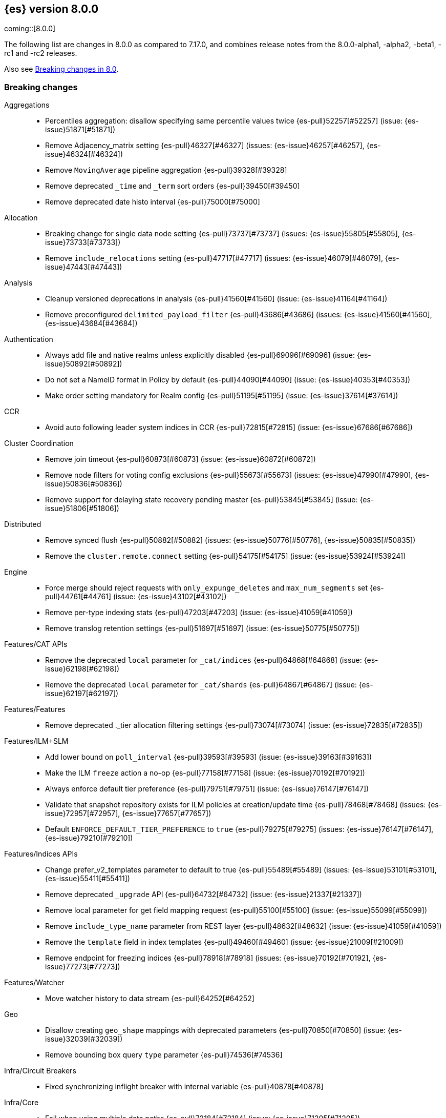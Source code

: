 [[release-notes-8.0.0]]
== {es} version 8.0.0

coming::[8.0.0]

The following list are changes in 8.0.0 as compared to 7.17.0, and combines
release notes from the 8.0.0-alpha1, -alpha2, -beta1, -rc1 and -rc2 releases.

Also see <<breaking-changes-8.0,Breaking changes in 8.0>>.

[[breaking-8.0.0]]
[float]
=== Breaking changes

Aggregations::
* Percentiles aggregation: disallow specifying same percentile values twice {es-pull}52257[#52257] (issue: {es-issue}51871[#51871])
* Remove Adjacency_matrix setting {es-pull}46327[#46327] (issues: {es-issue}46257[#46257], {es-issue}46324[#46324])
* Remove `MovingAverage` pipeline aggregation {es-pull}39328[#39328]
* Remove deprecated `_time` and `_term` sort orders {es-pull}39450[#39450]
* Remove deprecated date histo interval {es-pull}75000[#75000]

Allocation::
* Breaking change for single data node setting {es-pull}73737[#73737] (issues: {es-issue}55805[#55805], {es-issue}73733[#73733])
* Remove `include_relocations` setting {es-pull}47717[#47717] (issues: {es-issue}46079[#46079], {es-issue}47443[#47443])

Analysis::
* Cleanup versioned deprecations in analysis {es-pull}41560[#41560] (issue: {es-issue}41164[#41164])
* Remove preconfigured `delimited_payload_filter` {es-pull}43686[#43686] (issues: {es-issue}41560[#41560], {es-issue}43684[#43684])

Authentication::
* Always add file and native realms unless explicitly disabled {es-pull}69096[#69096] (issue: {es-issue}50892[#50892])
* Do not set a NameID format in Policy by default {es-pull}44090[#44090] (issue: {es-issue}40353[#40353])
* Make order setting mandatory for Realm config {es-pull}51195[#51195] (issue: {es-issue}37614[#37614])

CCR::
* Avoid auto following leader system indices in CCR {es-pull}72815[#72815] (issue: {es-issue}67686[#67686])

Cluster Coordination::
* Remove join timeout {es-pull}60873[#60873] (issue: {es-issue}60872[#60872])
* Remove node filters for voting config exclusions {es-pull}55673[#55673] (issues: {es-issue}47990[#47990], {es-issue}50836[#50836])
* Remove support for delaying state recovery pending master {es-pull}53845[#53845] (issue: {es-issue}51806[#51806])

Distributed::
* Remove synced flush {es-pull}50882[#50882] (issues: {es-issue}50776[#50776], {es-issue}50835[#50835])
* Remove the `cluster.remote.connect` setting {es-pull}54175[#54175] (issue: {es-issue}53924[#53924])

Engine::
* Force merge should reject requests with `only_expunge_deletes` and `max_num_segments` set {es-pull}44761[#44761] (issue: {es-issue}43102[#43102])
* Remove per-type indexing stats {es-pull}47203[#47203] (issue: {es-issue}41059[#41059])
* Remove translog retention settings {es-pull}51697[#51697] (issue: {es-issue}50775[#50775])

Features/CAT APIs::
* Remove the deprecated `local` parameter for `_cat/indices` {es-pull}64868[#64868] (issue: {es-issue}62198[#62198])
* Remove the deprecated `local` parameter for `_cat/shards` {es-pull}64867[#64867] (issue: {es-issue}62197[#62197])

Features/Features::
* Remove deprecated ._tier allocation filtering settings {es-pull}73074[#73074] (issue: {es-issue}72835[#72835])

Features/ILM+SLM::
* Add lower bound on `poll_interval` {es-pull}39593[#39593] (issue: {es-issue}39163[#39163])
* Make the ILM `freeze` action a no-op {es-pull}77158[#77158] (issue: {es-issue}70192[#70192])
* Always enforce default tier preference {es-pull}79751[#79751] (issue: {es-issue}76147[#76147])
* Validate that snapshot repository exists for ILM policies at creation/update time {es-pull}78468[#78468] (issues: {es-issue}72957[#72957], {es-issue}77657[#77657])
* Default `ENFORCE_DEFAULT_TIER_PREFERENCE` to `true` {es-pull}79275[#79275] (issues: {es-issue}76147[#76147], {es-issue}79210[#79210])

Features/Indices APIs::
* Change prefer_v2_templates parameter to default to true {es-pull}55489[#55489] (issues: {es-issue}53101[#53101], {es-issue}55411[#55411])
* Remove deprecated `_upgrade` API {es-pull}64732[#64732] (issue: {es-issue}21337[#21337])
* Remove local parameter for get field mapping request {es-pull}55100[#55100] (issue: {es-issue}55099[#55099])
* Remove `include_type_name` parameter from REST layer {es-pull}48632[#48632] (issue: {es-issue}41059[#41059])
* Remove the `template` field in index templates {es-pull}49460[#49460] (issue: {es-issue}21009[#21009])
* Remove endpoint for freezing indices {es-pull}78918[#78918] (issues: {es-issue}70192[#70192], {es-issue}77273[#77273])

Features/Watcher::
* Move watcher history to data stream {es-pull}64252[#64252]

Geo::
* Disallow creating `geo_shape` mappings with deprecated parameters {es-pull}70850[#70850] (issue: {es-issue}32039[#32039])
* Remove bounding box query `type` parameter {es-pull}74536[#74536]

Infra/Circuit Breakers::
* Fixed synchronizing inflight breaker with internal variable {es-pull}40878[#40878]

Infra/Core::
* Fail when using multiple data paths {es-pull}72184[#72184] (issue: {es-issue}71205[#71205])
* Limit processors by available processors {es-pull}44894[#44894] (issue: {es-issue}44889[#44889])
* Remove `nodes/0` folder prefix from data path {es-pull}42489[#42489]
* Remove `bootstrap.system_call_filter` setting {es-pull}72848[#72848]
* Remove `fixed_auto_queue_size` threadpool type {es-pull}52280[#52280]
* Remove `node.max_local_storage_nodes` {es-pull}42428[#42428] (issue: {es-issue}42426[#42426])
* Remove camel case named formats {es-pull}60044[#60044]
* Remove legacy role settings {es-pull}71163[#71163] (issues: {es-issue}54998[#54998], {es-issue}66409[#66409], {es-issue}71143[#71143])
* Remove `processors` setting {es-pull}45905[#45905] (issue: {es-issue}45855[#45855])
* Remove the `local` parameter of `/_cat/nodes` {es-pull}50594[#50594] (issues: {es-issue}50088[#50088], {es-issue}50499[#50499])
* Remove the listener thread pool {es-pull}53314[#53314] (issue: {es-issue}53049[#53049])
* Remove the node local storage setting {es-pull}54381[#54381] (issue: {es-issue}54374[#54374])
* Remove the `pidfile` setting {es-pull}45940[#45940] (issue: {es-issue}45938[#45938])
* Removes `week_year` date format {es-pull}63384[#63384] (issue: {es-issue}60707[#60707])
* Fail index creation using custom data path {es-pull}76792[#76792] (issue: {es-issue}73168[#73168])
* System indices treated as restricted indices {es-pull}74212[#74212] (issue: {es-issue}69298[#69298])
* Remove Joda dependency {es-pull}79007[#79007]
* Remove Joda support from date formatters {es-pull}78990[#78990]
* All system indices are hidden indices {es-pull}79512[#79512]

Infra/Logging::
* Remove slowlog level {es-pull}57591[#57591] (issue: {es-issue}56171[#56171])

Infra/Plugins::
* Remove deprecated basic license feature enablement settings from 8.0 {es-pull}56211[#56211] (issue: {es-issue}54745[#54745])

Infra/REST API::
* Remove content type required setting {es-pull}61043[#61043]
* Remove deprecated endpoints containing `_xpack` {es-pull}48170[#48170] (issue: {es-issue}35958[#35958])
* Remove deprecated endpoints of hot threads API {es-pull}55109[#55109] (issue: {es-issue}52640[#52640])
* Allow parsing Content-Type and Accept headers with version {es-pull}61427[#61427]

Infra/Resiliency::
* Fail node containing ancient closed index {es-pull}44264[#44264] (issues: {es-issue}21830[#21830], {es-issue}41731[#41731], {es-issue}44230[#44230])

Infra/Scripting::
* Consolidate script parsing from object {es-pull}59507[#59507] (issue: {es-issue}59391[#59391])
* Scripting: Move `script_cache` into _nodes/stats {es-pull}59265[#59265] (issues: {es-issue}50152[#50152], {es-issue}59262[#59262])
* Scripting: Remove general cache settings {es-pull}59262[#59262] (issue: {es-issue}50152[#50152])

Infra/Settings::
* Change default value of `action.destructive_requires_name` to `true` {es-pull}66908[#66908] (issue: {es-issue}61074[#61074])
* Forbid settings without a namespace {es-pull}45947[#45947] (issues: {es-issue}45905[#45905], {es-issue}45940[#45940])

Ingest::
* Remove default maxmind GeoIP databases from distribution {es-pull}78362[#78362] (issue: {es-issue}68920[#68920])

License::
* Set `xpack.security.enabled` to true for all licenses {es-pull}72300[#72300]
* Enforce license expiration {es-pull}79671[#79671]

Machine Learning::
* Remove deprecated `_xpack` endpoints {es-pull}59870[#59870] (issues: {es-issue}35958[#35958], {es-issue}48170[#48170])
* Remove the ability to update datafeed's `job_id` {es-pull}44752[#44752] (issue: {es-issue}44616[#44616])
* Remove `allow_no_datafeeds` and `allow_no_jobs` parameters from APIs {es-pull}80048[#80048] (issue: {es-issue}60732[#60732])

Mapping::
* Remove `boost` mapping parameter {es-pull}62639[#62639] (issue: {es-issue}62623[#62623])
* Remove support for chained multi-fields {es-pull}42333[#42333] (issues: {es-issue}41267[#41267], {es-issue}41926[#41926])
* Remove support for string in `unmapped_type` {es-pull}45675[#45675]
* Removes typed URLs from mapping APIs {es-pull}41676[#41676]

Network::
* Remove client feature tracking {es-pull}44929[#44929] (issues: {es-issue}31020[#31020], {es-issue}42538[#42538], {es-issue}44667[#44667])
* Remove escape hatch permitting incompatible builds {es-pull}65753[#65753] (issues: {es-issue}65249[#65249], {es-issue}65601[#65601])

Packaging::
* Remove SysV init support {es-pull}51716[#51716] (issue: {es-issue}51480[#51480])
* Remove support for `JAVA_HOME` {es-pull}69149[#69149] (issue: {es-issue}55820[#55820])
* Remove no-jdk distributions {es-pull}76896[#76896] (issue: {es-issue}65109[#65109])
* Require Java 17 for running Elasticsearch {es-pull}79873[#79873]

Recovery::
* Remove dangling index auto import functionality {es-pull}59698[#59698] (issue: {es-issue}48366[#48366])

Reindex::
* Reindex from Remote encoding {es-pull}41007[#41007] (issue: {es-issue}40303[#40303])
* Reindex remove outer level size {es-pull}43373[#43373] (issues: {es-issue}24344[#24344], {es-issue}41894[#41894])

Rollup::
* `RollupStart` endpoint should return OK if job already started {es-pull}41502[#41502] (issues: {es-issue}35928[#35928], {es-issue}39845[#39845])

Search::
* Decouple shard allocation awareness from search and get requests {es-pull}45735[#45735] (issue: {es-issue}43453[#43453])
* Fix range query on date fields for number inputs {es-pull}63692[#63692] (issue: {es-issue}63680[#63680])
* Make fuzziness reject illegal values earlier {es-pull}33511[#33511]
* Make remote cluster resolution stricter {es-pull}40419[#40419] (issue: {es-issue}37863[#37863])
* Parse empty first line in msearch request body as action metadata {es-pull}41011[#41011] (issue: {es-issue}39841[#39841])
* Remove `CommonTermsQuery` and `cutoff_frequency` param {es-pull}42654[#42654] (issue: {es-issue}37096[#37096])
* Remove `type` query {es-pull}47207[#47207] (issue: {es-issue}41059[#41059])
* Remove `use_field_mapping` format option for docvalue fields {es-pull}55622[#55622]
* Remove deprecated `SimpleQueryStringBuilder` parameters {es-pull}57200[#57200]
* Remove deprecated `search.remote` settings {es-pull}42381[#42381] (issues: {es-issue}33413[#33413], {es-issue}38556[#38556])
* Remove deprecated sort options: `nested_path` and `nested_filter` {es-pull}42809[#42809] (issue: {es-issue}27098[#27098])
* Remove deprecated vector functions {es-pull}48725[#48725] (issue: {es-issue}48604[#48604])
* Remove support for `_type` in searches {es-pull}68564[#68564] (issues: {es-issue}41059[#41059], {es-issue}68311[#68311])
* Remove support for sparse vectors {es-pull}48781[#48781] (issue: {es-issue}48368[#48368])
* Remove the object format for `indices_boost` {es-pull}55078[#55078]
* Removes type from `TermVectors` APIs {es-pull}42198[#42198] (issue: {es-issue}41059[#41059])
* Removes typed endpoint from search and related APIs {es-pull}41640[#41640]
* Set max allowed size for stored async response {es-pull}74455[#74455] (issue: {es-issue}67594[#67594])
* `indices.query.bool.max_clause_count` now limits all query clauses {es-pull}75297[#75297]

Security::
* Remove obsolete security settings {es-pull}40496[#40496]
* Remove support of creating CA on the fly when generating certificates {es-pull}65590[#65590] (issue: {es-issue}61884[#61884])
* Remove the `id` field from the `InvalidateApiKey` API {es-pull}66671[#66671] (issue: {es-issue}66317[#66317])
* Remove the migrate tool {es-pull}42174[#42174]
* Compress audit logs {es-pull}64472[#64472] (issue: {es-issue}63843[#63843])
* Remove insecure settings {es-pull}46147[#46147] (issue: {es-issue}45947[#45947])
* Remove `kibana_dashboard_only_user` reserved role {es-pull}76507[#76507]

Snapshot/Restore::
* Blob store compress default to `true` {es-pull}40033[#40033]
* Get snapshots support for multiple repositories {es-pull}42090[#42090] (issue: {es-issue}41210[#41210])
* Remove repository stats API {es-pull}62309[#62309] (issue: {es-issue}62297[#62297])
* Remove frozen cache setting leniency {es-pull}71013[#71013] (issue: {es-issue}70341[#70341])
* Adjust snapshot index resolution behavior to be more intuitive {es-pull}79670[#79670] (issue: {es-issue}78320[#78320])

TLS::
* Reject misconfigured/ambiguous SSL server config {es-pull}45892[#45892]
* Remove support for configurable PKCS#11 keystores {es-pull}75404[#75404]
* Remove the client transport profile filter {es-pull}43236[#43236]



[[breaking-java-8.0.0]]
[float]
=== Breaking Java changes

Authentication::
* Mandate x-pack REST handler installed {es-pull}71061[#71061] (issue: {es-issue}70523[#70523])

CCR::
* Remove the `CcrClient` {es-pull}42816[#42816]

CRUD::
* Remove types from `BulkRequest` {es-pull}46983[#46983] (issue: {es-issue}41059[#41059])
* Remove `Client.prepareIndex(index, type, id)` method {es-pull}48443[#48443]
* Remove deprecated `include-type` methods from HLRC indices client {es-pull}48471[#48471]


Client::
* Remove `SecurityClient` from x-pack {es-pull}42471[#42471]

Features/ILM+SLM::
* Remove the `ILMClient` {es-pull}42817[#42817]
* Rename HLRC `indexlifecycle` components to `ilm` {es-pull}44982[#44982] (issues: {es-issue}44725[#44725], {es-issue}44917[#44917])

Features/Monitoring::
* Remove `MonitoringClient` from x-pack {es-pull}42770[#42770]

Features/Watcher::
* Remove `WatcherClient` from x-pack {es-pull}42815[#42815]

Infra/Core::
* Remove `XPackClient` from x-pack {es-pull}42729[#42729]
* Remove the transport client {es-pull}42538[#42538]
* Remove transport client from x-pack {es-pull}42202[#42202]

Infra/REST API::
* Copy HTTP headers to `ThreadContext` strictly {es-pull}45945[#45945]

Machine Learning::
* Remove the `MachineLearningClient` {es-pull}43108[#43108]

Mapping::
* Remove type filter from `GetMappings` API {es-pull}47364[#47364] (issue: {es-issue}41059[#41059])
* Remove `type` parameter from `PutMappingRequest.buildFromSimplifiedDef()` {es-pull}50844[#50844] (issue: {es-issue}41059[#41059])
* Remove unused parameter from `MetadataFieldMapper.TypeParser#getDefault()` {es-pull}51219[#51219]
* Remove `type` parameter from `CIR.mapping(type, object...)` {es-pull}50739[#50739] (issue: {es-issue}41059[#41059])

Search::
* Removes types from `SearchRequest` and `QueryShardContext` {es-pull}42112[#42112]

Snapshot/Restore::
* Remove deprecated repository methods {es-pull}42359[#42359] (issue: {es-issue}42213[#42213])


[[deprecation-8.0.0]]
[float]
=== Deprecations

Authentication::
* Deprecate setup-passwords tool {es-pull}76902[#76902]

CRUD::
* Remove `indices_segments` 'verbose' parameter {es-pull}78451[#78451] (issue: {es-issue}75955[#75955])

Engine::
* Deprecate setting `max_merge_at_once_explicit` {es-pull}80574[#80574]

Machine Learning::
* Deprecate `estimated_heap_memory_usage_bytes` and replace with `model_size_bytes` {es-pull}80554[#80554]

Monitoring::
* Add deprecation info API entries for deprecated monitoring settings {es-pull}78799[#78799]
* Automatically install monitoring templates at plugin initialization {es-pull}78350[#78350]
* Remove Monitoring ingest pipelines {es-pull}77459[#77459] (issue: {es-issue}50770[#50770])

Search::
* Configure `IndexSearcher.maxClauseCount()` based on node characteristics {es-pull}81525[#81525] (issue: {es-issue}46433[#46433])

Transform::
* Improve transform deprecation messages {es-pull}81847[#81847] (issues: {es-issue}81521[#81521], {es-issue}81523[#81523])

[[feature-8.0.0]]
[float]
=== New features

Security::
* Auto-configure TLS for new nodes of new clusters {es-pull}77231[#77231] (issues: {es-issue}75144[#75144], {es-issue}75704[#75704])

Snapshot/Restore::
* Support IAM roles for Kubernetes service accounts {es-pull}81255[#81255] (issue: {es-issue}52625[#52625])

Watcher::
* Use `startsWith` rather than exact matches for Watcher history template names {es-pull}82396[#82396]


[[enhancement-8.0.0]]
[float]
=== Enhancements

Analysis::
* Move `reload_analyzers` endpoint to x-pack {es-pull}43559[#43559]

Authentication::
* Reset elastic password CLI tool {es-pull}74892[#74892] (issues: {es-issue}70113[#70113], {es-issue}74890[#74890])
* Autogenerate and print elastic password on startup {es-pull}77291[#77291]
* Enroll Kibana API uses Service Accounts {es-pull}76370[#76370]
* Add `reset-kibana-system-user` tool {es-pull}77322[#77322]
* New CLI tool to reset password for built-in users {es-pull}79709[#79709]
* Upgrade to UnboundID LDAP SDK v6.0.2 {es-pull}79332[#79332]
* Auto-configure the `elastic` user password {es-pull}78306[#78306]

Authorization::
* Granting `kibana_system` reserved role access to "all" privileges to `.internal.preview.alerts*` index {es-pull}80889[#80889] (issues: {es-issue}76624[#76624], {es-issue}80746[#80746], {es-issue}116374[#116374])
* Granting `kibana_system` reserved role access to "all" privileges to .preview.alerts* index {es-pull}80746[#80746]
* Granting editor and viewer roles access to alerts-as-data indices {es-pull}81285[#81285]

Cluster Coordination::
* Prevent downgrades from 8.x to 7.x {es-pull}78586[#78586] (issues: {es-issue}42489[#42489], {es-issue}52414[#52414])
* Prevent downgrades from 8.x to 7.x {es-pull}78638[#78638] (issues: {es-issue}42489[#42489], {es-issue}52414[#52414])
* Make `TaskBatcher` less lock-heavy {es-pull}82227[#82227] (issue: {es-issue}77466[#77466])

Data streams::
* Data stream support read and write with custom routing and partition size {es-pull}74394[#74394] (issue: {es-issue}74390[#74390])

EQL::
* Add option for returning results from the tail of the stream {es-pull}64869[#64869] (issue: {es-issue}58646[#58646])
* Introduce case insensitive variant `in~` {es-pull}68176[#68176] (issue: {es-issue}68172[#68172])
* Optimize redundant `toString` {es-pull}71070[#71070] (issue: {es-issue}70681[#70681])

Engine::
* Always use soft-deletes in `InternalEngine` {es-pull}50415[#50415]
* Remove translog retention policy {es-pull}51417[#51417] (issue: {es-issue}50775[#50775])

Features/CAT APIs::
* Remove `size` and add `time` params to `_cat/threadpool` {es-pull}55736[#55736] (issue: {es-issue}54478[#54478])

Features/ILM+SLM::
* Allow for setting the total shards per node in the Allocate ILM action {es-pull}76794[#76794] (issue: {es-issue}76775[#76775])
* Inject migrate action regardless of allocate action {es-pull}79090[#79090] (issue: {es-issue}76147[#76147])
* Make unchanged ILM policy updates into noop {es-pull}82240[#82240] (issue: {es-issue}82065[#82065])
* Avoid unnecessary `LifecycleExecutionState` recalculation {es-pull}81558[#81558] (issues: {es-issue}77466[#77466], {es-issue}79692[#79692])

Features/Indices APIs::
* Batch rollover cluster state updates {es-pull}79945[#79945] (issues: {es-issue}77466[#77466], {es-issue}79782[#79782])
* Reuse `MappingMetadata` instances in Metadata class {es-pull}80348[#80348] (issues: {es-issue}69772[#69772], {es-issue}77466[#77466])

Features/Stats::
* Add bulk stats track the bulk per shard {es-pull}52208[#52208] (issues: {es-issue}47345[#47345], {es-issue}50536[#50536])

Features/Watcher::
* Remove Watcher history clean up from monitoring {es-pull}67154[#67154]

Infra/Core::
* Remove aliases exist action {es-pull}43430[#43430]
* Remove indices exists action {es-pull}43164[#43164]
* Remove types exists action {es-pull}43344[#43344]
* Retain reference to stdout for exceptional cases {es-pull}77460[#77460]
* Check whether stdout is a real console {es-pull}79882[#79882]
* Share int, long, float, double, and byte pages {es-pull}75053[#75053]
* Revert "Deprecate resolution loss on date field (#78921)" {es-pull}79914[#79914] (issue: {es-issue}78921[#78921])
* Add two missing entries to the deprecation information API {es-pull}80290[#80290] (issue: {es-issue}80233[#80233])
* Prevent upgrades to 8.0 without first upgrading to the last 7.x release {es-pull}82321[#82321] (issue: {es-issue}81865[#81865])

Infra/Logging::
* Make Elasticsearch JSON logs ECS compliant {es-pull}47105[#47105] (issue: {es-issue}46119[#46119])

Infra/REST API::
* Allow for field declaration for future compatible versions {es-pull}69774[#69774] (issue: {es-issue}51816[#51816])
* Introduce stability description to the REST API specification {es-pull}38413[#38413]
* Parsing: Validate that fields are not registered twice {es-pull}70243[#70243]
* Support response content-type with versioned media type {es-pull}65500[#65500] (issue: {es-issue}51816[#51816])
* [REST API Compatibility] Typed endpoints for index and get APIs {es-pull}69131[#69131] (issue: {es-issue}54160[#54160])
* [REST API Compatibility] Typed endpoints for put and get mapping and get field mappings {es-pull}71721[#71721] (issues: {es-issue}51816[#51816], {es-issue}54160[#54160])
* [REST API Compatibility] Allow `copy_settings` flag for resize operations {es-pull}75184[#75184] (issues: {es-issue}38514[#38514], {es-issue}51816[#51816])
* [REST API Compatibility] Allow for type in geo shape query {es-pull}74553[#74553] (issues: {es-issue}51816[#51816], {es-issue}54160[#54160])
* [REST API Compatibility] Always return `adjust_pure_negative` value {es-pull}75182[#75182] (issues: {es-issue}49543[#49543], {es-issue}51816[#51816])
* [REST API Compatibility] Clean up x-pack/plugin rest compat tests {es-pull}74701[#74701] (issue: {es-issue}51816[#51816])
* [REST API Compatibility] Do not return `_doc` for empty mappings in template {es-pull}75448[#75448] (issues: {es-issue}51816[#51816], {es-issue}54160[#54160], {es-issue}70966[#70966], {es-issue}74544[#74544])
* [REST API Compatibility] Dummy REST action for `indices.upgrade` API {es-pull}75136[#75136] (issue: {es-issue}51816[#51816])
* [REST API Compatibility] REST Terms vector typed response {es-pull}73117[#73117]
* [REST API Compatibility] Rename `BulkItemResponse.Failure` type field {es-pull}74937[#74937] (issue: {es-issue}51816[#51816])
* [REST API Compatibility] Type metadata for docs used in simulate request {es-pull}74222[#74222] (issues: {es-issue}51816[#51816], {es-issue}54160[#54160])
* [REST API Compatibility] Typed `TermLookups` {es-pull}74544[#74544] (issues: {es-issue}46943[#46943], {es-issue}51816[#51816], {es-issue}54160[#54160])
* [REST API Compatibility] Typed and x-pack graph explore API {es-pull}74185[#74185] (issues: {es-issue}46935[#46935], {es-issue}51816[#51816], {es-issue}54160[#54160])
* [REST API Compatibility] Typed endpoint for bulk API {es-pull}73571[#73571] (issue: {es-issue}51816[#51816])
* [REST API Compatibility] Typed endpoint for multi-get API {es-pull}73878[#73878] (issue: {es-issue}51816[#51816])
* [REST API Compatibility] Typed endpoints for `RestUpdateAction` and `RestDeleteAction` {es-pull}73115[#73115] (issues: {es-issue}51816[#51816], {es-issue}54160[#54160])
* [REST API Compatibility] Typed endpoints for `get_source` API {es-pull}73957[#73957] (issues: {es-issue}46587[#46587], {es-issue}46931[#46931], {es-issue}51816[#51816])
* [REST API Compatibility] Typed endpoints for explain API {es-pull}73901[#73901] (issue: {es-issue}51816[#51816])
* [REST API Compatibility] Typed endpoints for search `_count` API {es-pull}73958[#73958] (issues: {es-issue}42112[#42112], {es-issue}51816[#51816])
* [REST API Compatibility] Typed indexing stats {es-pull}74181[#74181] (issues: {es-issue}47203[#47203], {es-issue}51816[#51816], {es-issue}54160[#54160])
* [REST API Compatibility] Types for percolate query API {es-pull}74698[#74698] (issues: {es-issue}46985[#46985], {es-issue}51816[#51816], {es-issue}54160[#54160], {es-issue}74689[#74689])
* [REST API Compatibility] Validate query typed API {es-pull}74171[#74171] (issues: {es-issue}46927[#46927], {es-issue}51816[#51816], {es-issue}54160[#54160])
* [REST API Compatibility] Voting config exclusion exception message {es-pull}75406[#75406] (issues: {es-issue}51816[#51816], {es-issue}55291[#55291])
* [REST API Compatibility] `MoreLikeThisQuery` with types {es-pull}75123[#75123] (issues: {es-issue}42198[#42198], {es-issue}51816[#51816], {es-issue}54160[#54160])
* [REST API Compatibility] Update and delete by query using size field {es-pull}69606[#69606]
* [REST API Compatibility] Indicies boost in object format {es-pull}74422[#74422] (issues: {es-issue}51816[#51816], {es-issue}55078[#55078])
* [REST API Compatibility] Typed endpoints for search and related endpoints {es-pull}72155[#72155] (issues: {es-issue}51816[#51816], {es-issue}54160[#54160])
* [REST API Compatibility] Allow to use size `-1` {es-pull}75342[#75342] (issues: {es-issue}51816[#51816], {es-issue}69548[#69548], {es-issue}70209[#70209])
* [REST API Compatibility] Ignore `use_field_mapping` option for docvalue {es-pull}74435[#74435] (issue: {es-issue}55622[#55622])
* [REST API Compatibility] `_time` and `_term` sort orders {es-pull}74919[#74919] (issues: {es-issue}39450[#39450], {es-issue}51816[#51816])
* [REST API Compatability] `template` parameter and field on PUT index template {es-pull}71238[#71238] (issues: {es-issue}49460[#49460], {es-issue}51816[#51816], {es-issue}68905[#68905])
* [REST API Compatibility] Make query registration easier {es-pull}75722[#75722] (issue: {es-issue}51816[#51816])
* [REST API Compatibility] Typed query {es-pull}75453[#75453] (issues: {es-issue}47207[#47207], {es-issue}51816[#51816], {es-issue}54160[#54160])
* [REST API Compatibility] Deprecate the use of synced flush {es-pull}75372[#75372] (issues: {es-issue}50882[#50882], {es-issue}51816[#51816])
* [REST API Compatibility] Licence `accept_enterprise` and response changes {es-pull}75479[#75479] (issues: {es-issue}50067[#50067], {es-issue}50735[#50735], {es-issue}51816[#51816], {es-issue}58217[#58217])

Infra/Scripting::
* Update `DeprecationMap` to `DynamicMap` {es-pull}56149[#56149] (issue: {es-issue}52103[#52103])
* Add nio Buffers to Painless {es-pull}79870[#79870] (issue: {es-issue}79867[#79867])
* Restore the scripting general cache {es-pull}79453[#79453] (issue: {es-issue}62899[#62899])

Infra/Settings::
* Fixed inconsistent `Setting.exist()` {es-pull}46603[#46603] (issue: {es-issue}41830[#41830])
* Remove `index.optimize_auto_generated_id` setting (#27583) {es-pull}27600[#27600] (issue: {es-issue}27583[#27583])
* Implement setting deduplication via string interning {es-pull}80493[#80493] (issues: {es-issue}77466[#77466], {es-issue}78892[#78892])

Ingest::
* Add support for `_meta` field to ingest pipelines {es-pull}76381[#76381]
* Remove binary field after attachment processor execution {es-pull}79172[#79172]
* Improving cache lookup to reduce recomputing / searches {es-pull}77259[#77259]
* Extract more standard metadata from binary files {es-pull}78754[#78754] (issue: {es-issue}22339[#22339])

License::
* Add deprecated `accept_enterprise` param to `/_xpack` {es-pull}58220[#58220] (issue: {es-issue}58217[#58217])
* Support `accept_enterprise` param in get license API {es-pull}50067[#50067] (issue: {es-issue}49474[#49474])
* Enforce Transport TLS check on all licenses {es-pull}79602[#79602] (issue: {es-issue}75292[#75292])

Machine Learning::
* The Windows build platform for the {ml} C++ code now uses Visual Studio 2019 {ml-pull}1352[#1352]
* The macOS build platform for the {ml} C++ code is now Mojave running Xcode 11.3.1,
  or Ubuntu 20.04 running clang 8 for cross compilation {ml-pull}1429[#1429]
* The Linux build platform for the {ml} C++ code is now CentOS 7 running gcc 9.3 {ml-pull}1170[#1170]
* Add a new application for evaluating PyTorch models. The app depends on LibTorch - the C++ front end to PyTorch - and performs inference on models stored in the TorchScript format {ml-pull}1902[#1902]
* Adding new PUT trained model vocabulary endpoint {es-pull}77387[#77387]
* Creating new PUT model definition part API {es-pull}76987[#76987]
* Add inference time configuration overrides {es-pull}78441[#78441] (issue: {es-issue}77799[#77799])
* Optimize source extraction for `categorize_text` aggregation {es-pull}79099[#79099]
* The Linux build platform for the {ml} C++ code is now CentOS 7 running gcc 10.3. {ml-pull}2028[#2028]
* Make ML indices hidden when the node becomes master {es-pull}77416[#77416] (issue: {es-issue}53674[#53674])
* Add `deployment_stats` to trained model stats {es-pull}80531[#80531]
* The setting `use_auto_machine_memory_percent` now defaults `max_model_memory_limit` {es-pull}80532[#80532] (issue: {es-issue}80415[#80415])
* Add `deployment_stats` to trained model stats {es-pull}80531[#80531]

Mapping::
* Sparse vector to throw exception consistently {es-pull}62646[#62646]
* Add support for configuring HNSW parameters {es-pull}79193[#79193] (issue: {es-issue}78473[#78473])
* Extend `dense_vector` to support indexing vectors {es-pull}78491[#78491] (issue: {es-issue}78473[#78473])

Monitoring::
* Add previously removed Monitoring settings back for 8.0 {es-pull}78784[#78784]
* Change Monitoring plugin cluster alerts to not install by default {es-pull}79657[#79657]
* Adding default templates for Metricbeat ECS data {es-pull}81744[#81744]

Network::
* Enable LZ4 transport compression by default {es-pull}76326[#76326] (issue: {es-issue}73497[#73497])
* Improve slow inbound handling to include response type {es-pull}80425[#80425]

Packaging::
* Make the Docker build more re-usable in Cloud {es-pull}50277[#50277] (issues: {es-issue}46166[#46166], {es-issue}49926[#49926])
* Update docker-compose.yml to fix bootstrap check error {es-pull}47650[#47650]
* Allow total memory to be overridden {es-pull}78750[#78750] (issue: {es-issue}65905[#65905])

Recovery::
* Use Lucene index in peer recovery and resync {es-pull}51189[#51189] (issue: {es-issue}50775[#50775])
* Fix `PendingReplicationActions` submitting lots of `NOOP` tasks to `GENERIC` {es-pull}82092[#82092] (issues: {es-issue}77466[#77466], {es-issue}79837[#79837])

Reindex::
* Make reindexing managed by a persistent task {es-pull}43382[#43382] (issue: {es-issue}42612[#42612])
* Reindex restart from checkpoint {es-pull}46055[#46055] (issue: {es-issue}42612[#42612])
* Reindex search resiliency {es-pull}45497[#45497] (issues: {es-issue}42612[#42612], {es-issue}43187[#43187])
* Reindex v2 rethrottle sliced fix {es-pull}46967[#46967] (issues: {es-issue}42612[#42612], {es-issue}46763[#46763])
* Do not scroll if max docs is less than scroll size (update/delete by query) {es-pull}81654[#81654] (issue: {es-issue}54270[#54270])

Rollup::
* Adds support for `date_nanos` in Rollup Metric and `DateHistogram` Configs {es-pull}59349[#59349] (issue: {es-issue}44505[#44505])

SQL::
* Add text formatting support for multivalue {es-pull}68606[#68606]
* Add xDBC and CLI support. QA CSV specs {es-pull}68966[#68966]
* Export array values through result sets {es-pull}69512[#69512]
* Improve alias resolution in sub-queries {es-pull}67216[#67216] (issue: {es-issue}56713[#56713])
* Improve the optimization of null conditionals {es-pull}71192[#71192]
* Push `WHERE` clause inside subqueries {es-pull}71362[#71362]
* Use Java `String` methods for `LTRIM/RTRIM` {es-pull}57594[#57594]
* QL: Make canonical form take into account children {es-pull}71266[#71266]
* QL: Polish optimizer expression rule declaration {es-pull}71396[#71396]
* QL: Propagate nullability constraints across conjunctions {es-pull}71187[#71187] (issue: {es-issue}70683[#70683])

Search::
* Completely disallow setting negative size in search {es-pull}70209[#70209] (issue: {es-issue}69548[#69548])
* Make `0` as invalid value for `min_children` in `has_child` query {es-pull}41347[#41347]
* Return error when remote indices are locally resolved {es-pull}74556[#74556] (issue: {es-issue}26247[#26247])
* [REST API Compatibility] Nested path and filter sort options {es-pull}76022[#76022] (issues: {es-issue}42809[#42809], {es-issue}51816[#51816])
* [REST API Compatibility] `CommonTermsQuery` and `cutoff_frequency` parameter {es-pull}75896[#75896] (issues: {es-issue}42654[#42654], {es-issue}51816[#51816])
* [REST API Compatibility] Allow first empty line for `_msearch` {es-pull}75886[#75886] (issues: {es-issue}41011[#41011], {es-issue}51816[#51816])
* Node level can match action {es-pull}78765[#78765]
* TSDB: Add time series information to field caps {es-pull}78790[#78790] (issue: {es-issue}74660[#74660])
* Add new kNN search endpoint {es-pull}79013[#79013] (issue: {es-issue}78473[#78473])
* Disallow kNN searches on nested vector fields {es-pull}79403[#79403] (issue: {es-issue}78473[#78473])
* Ensure kNN search respects authorization {es-pull}79693[#79693] (issue: {es-issue}78473[#78473])
* Load kNN vectors format with mmapfs {es-pull}78724[#78724] (issue: {es-issue}78473[#78473])
* Support cosine similarity in kNN search {es-pull}79500[#79500]
* Node level can match action {es-pull}78765[#78765]
* Check nested fields earlier in kNN search {es-pull}80516[#80516] (issue: {es-issue}78473[#78473])

Security::
* Add a tool for creating enrollment tokens {es-pull}74890[#74890]
* Add the Enroll Kibana API {es-pull}72207[#72207]
* Change default hashing algorithm for FIPS 140 {es-pull}55544[#55544]
* Create enrollment token {es-pull}73573[#73573] (issues: {es-issue}71438[#71438], {es-issue}72129[#72129])
* Enroll node API {es-pull}72129[#72129]
* Not encoding the Api Key in Enrollment token {es-pull}74510[#74510] (issue: {es-issue}73573[#73573])
* Configure security for the initial node CLI {es-pull}74868[#74868]
* Adding base `RestHandler` class for Enrollment APIs {es-pull}76564[#76564] (issue: {es-issue}76097[#76097])
* Generate and store password hash for elastic user {es-pull}76276[#76276] (issue: {es-issue}75310[#75310])
* Set elastic password and generate enrollment token {es-pull}75816[#75816] (issue: {es-issue}75310[#75310])
* Add `elasticsearch-enroll-node` tool {es-pull}77292[#77292]
* Default hasher to `PBKDF2_STRETCH` on FIPS mode {es-pull}76274[#76274]
* Add v7 `restCompat` for invalidating API key with the id field {es-pull}78664[#78664] (issue: {es-issue}66671[#66671])
* Print enrollment token on startup {es-pull}78293[#78293]
* Startup check for security implicit behavior change {es-pull}76879[#76879]
* Update auto-generated credentials output {es-pull}79755[#79755] (issue: {es-issue}79312[#79312])
* CLI tool to reconfigure nodes to enroll {es-pull}79690[#79690] (issue: {es-issue}7718[#7718])
* Security auto-configuration for packaged installations {es-pull}75144[#75144] (issue: {es-issue}78306[#78306])
* Update to OpenSAML 4 {es-pull}77012[#77012] (issue: {es-issue}71983[#71983])
* URL option for `BaseRunAsSuperuserCommand` {es-pull}81025[#81025] (issue: {es-issue}80481[#80481])

Snapshot/Restore::
* Introduce searchable snapshots index setting for cascade deletion of snapshots {es-pull}74977[#74977]
* Unify blob store compress setting {es-pull}39346[#39346] (issue: {es-issue}39073[#39073])
* Add recovery state tracking for searchable snapshots {es-pull}60505[#60505]
* Allow listing older repositories {es-pull}78244[#78244]
* Optimize SLM Policy Queries {es-pull}79341[#79341] (issue: {es-issue}79321[#79321])
* Upgrade repository-hdfs plugin to Hadoop 3 {es-pull}76897[#76897]

TLS::
* Add `ChaCha20` TLS ciphers on Java 12+ {es-pull}42155[#42155]
* Add support for `KeyStore` filters to `ssl-config` {es-pull}75407[#75407]
* Update TLS ciphers and protocols for JDK 11 {es-pull}41808[#41808] (issues: {es-issue}38646[#38646], {es-issue}41385[#41385])

Transform::
* Prevent old beta transforms from starting {es-pull}79712[#79712]

TSDB::
* Automatically add timestamp mapper {es-pull}79136[#79136]
* Create a coordinating node level reader for tsdb {es-pull}79197[#79197]
* Fix TSDB shrink test in multi-version cluster {es-pull}79940[#79940] (issue: {es-issue}79936[#79936])
* Do not allow shadowing metrics or dimensions {es-pull}79757[#79757]


[[bug-8.0.0]]
[float]
=== Bug fixes

Aggregations::
* Fix BWC issues for `x_pack/usage` {es-pull}55181[#55181] (issue: {es-issue}54847[#54847])
* Fix `DoubleBounds` null serialization {es-pull}59475[#59475]
* Fix `TopHitsAggregationBuilder` adding duplicate `_score` sort clauses {es-pull}42179[#42179] (issue: {es-issue}42154[#42154])
* Fix `t_test` usage stats {es-pull}54753[#54753] (issue: {es-issue}54744[#54744])
* Throw exception if legacy interval cannot be parsed in `DateIntervalWrapper` {es-pull}41972[#41972] (issue: {es-issue}41970[#41970])

Autoscaling::
* Autoscaling use adjusted total memory {es-pull}80528[#80528] (issue: {es-issue}78750[#78750])

CCR::
* Fix `AutoFollow` version checks {es-pull}73776[#73776] (issue: {es-issue}72935[#72935])

Cluster Coordination::
* Apply cluster states in system context {es-pull}53785[#53785] (issue: {es-issue}53751[#53751])

Data streams::
* Prohibit restoring a data stream alias with a conflicting write data stream {es-pull}81217[#81217] (issue: {es-issue}80976[#80976])

Distributed::
* Introduce `?wait_for_active_shards=index-setting` {es-pull}67158[#67158] (issue: {es-issue}66419[#66419])
* Respect `CloseIndexRequest#waitForActiveShards` in HLRC {es-pull}67374[#67374] (issues: {es-issue}67158[#67158], {es-issue}67246[#67246])
* Fixes to task result index mapping {es-pull}50359[#50359] (issue: {es-issue}50248[#50248])

Features/CAT APIs::
* Fix cat recovery display of bytes fields {es-pull}40379[#40379] (issue: {es-issue}40335[#40335])

Features/ILM+SLM::
* Ensuring that the `ShrinkAction` does not hang if total shards per node is too low {es-pull}76732[#76732] (issue: {es-issue}44070[#44070])
* Less verbose serialization of snapshot failure in SLM metadata {es-pull}80942[#80942] (issue: {es-issue}77466[#77466])

Features/Indices APIs::
* Fix `ComposableIndexTemplate` equals when `composed_of` is null {es-pull}80864[#80864]

Features/Java High Level REST Client::
* Fix HLRC compatibility with Java 8 {es-pull}74290[#74290] (issues: {es-issue}73910[#73910], {es-issue}74272[#74272], {es-issue}74289[#74289])
* Avoid `StackOverflowError` due to regex alternate paths {es-pull}61259[#61259] (issue: {es-issue}60889[#60889])

Geo::
* Preprocess polygon rings before processing it for decomposition {es-pull}59501[#59501] (issues: {es-issue}54441[#54441], {es-issue}59386[#59386])

Infra/Core::
* Add searchable snapshot cache folder to `NodeEnvironment` {es-pull}66297[#66297] (issue: {es-issue}65725[#65725])
* CLI tools: Write errors to stderr instead of stdout {es-pull}45586[#45586] (issue: {es-issue}43260[#43260])
* Precompute `ParsedMediaType` for XContentType {es-pull}67409[#67409]
* Prevent stack overflow in rounding {es-pull}80450[#80450]

Infra/Logging::
* Fix NPE when logging null values in JSON {es-pull}53715[#53715] (issue: {es-issue}46702[#46702])
* Fix stats in slow logs to be a escaped JSON {es-pull}44642[#44642]
* Populate data stream fields when `xOpaqueId` not provided {es-pull}62156[#62156]

Infra/REST API::
* Do not allow spaces within `MediaType's` parameters {es-pull}64650[#64650] (issue: {es-issue}51816[#51816])
* Handle incorrect header values {es-pull}64708[#64708] (issues: {es-issue}51816[#51816], {es-issue}64689[#64689])
* Ignore media ranges when parsing {es-pull}64721[#64721] (issues: {es-issue}51816[#51816], {es-issue}64689[#64689])
* `RestController` should not consume request content {es-pull}44902[#44902] (issue: {es-issue}37504[#37504])
* Handle exceptions thrown from `RestCompatibleVersionHelper` {es-pull}80253[#80253] (issues: {es-issue}78214[#78214], {es-issue}79060[#79060])

Infra/Scripting::
* Change compound assignment structure to support string concatenation {es-pull}61825[#61825]
* Fixes casting in constant folding {es-pull}61508[#61508]
* Several minor Painless fixes {es-pull}61594[#61594]
* Fix duplicated allow lists upon script engine creation {es-pull}82820[#82820] (issue: {es-issue}82778[#82778])

Infra/Settings::
* Stricter `UpdateSettingsRequest` parsing on the REST layer {es-pull}79227[#79227] (issue: {es-issue}29268[#29268])
* Set Auto expand replica on deprecation log data stream {es-pull}79226[#79226] (issue: {es-issue}78991[#78991])

Ingest::
* Adjust default geoip logging to be less verbose {es-pull}81404[#81404] (issue: {es-issue}81356[#81356])

Machine Learning::
* Handle null value of `FieldCapabilitiesResponse` {es-pull}64327[#64327]
* Add timeout parameter for delete trained models API {es-pull}79739[#79739] (issue: {es-issue}77070[#77070])
* Fix `MlMetadata` backwards compatibility bug with 7.13 through 7.16 {es-pull}80041[#80041]
* Tone down ML unassigned job notifications {es-pull}79578[#79578] (issue: {es-issue}79270[#79270])
* Use a new annotations index for future annotations {es-pull}79006[#79006] (issue: {es-issue}78439[#78439])
* Set model state compatibility version to 8.0.0 {ml-pull}2139[#2139]
* Check that `total_definition_length` is consistent before starting a deployment {es-pull}80553[#80553]
* Fail inference processor more consistently on certain error types {es-pull}81475[#81475]
* Optimize the job stats call to do fewer searches {es-pull}82362[#82362] (issue: {es-issue}82255[#82255])

Mapping::
* Remove assertions that mappings have one top-level key {es-pull}58779[#58779] (issue: {es-issue}58521[#58521])

Packaging::
* Suppress illegal access in plugin install {es-pull}41620[#41620] (issue: {es-issue}41478[#41478])

Recovery::
* Make shard started response handling only return after the cluster state update completes {es-pull}82790[#82790] (issue: {es-issue}81628[#81628])

SQL::
* Introduce dedicated node for `HAVING` declaration {es-pull}71279[#71279] (issue: {es-issue}69758[#69758])
* Make `RestSqlQueryAction` thread-safe {es-pull}69901[#69901]

Search::
* Check for negative `from` values in search request body {es-pull}54953[#54953] (issue: {es-issue}54897[#54897])
* Fix `VectorsFeatureSetUsage` serialization in BWC mode {es-pull}55399[#55399] (issue: {es-issue}55378[#55378])
* Handle total hits equal to `track_total_hits` {es-pull}37907[#37907] (issue: {es-issue}37897[#37897])
* Improve error msg for CCS request on node without remote cluster role {es-pull}60351[#60351] (issue: {es-issue}59683[#59683])
* Remove unsafe assertion in wildcard field {es-pull}78966[#78966]
* Reject zero-length vectors when using cosine similarity {es-pull}82241[#82241] (issue: {es-issue}81167[#81167])

Security::
* Allow access to restricted system indices for reserved system roles {es-pull}76845[#76845]
* Auto-generated TLS files under fixed config path {es-pull}81547[#81547] (issue: {es-issue}81057[#81057])
* Bind to non-localhost for transport in some cases {es-pull}82973[#82973]
* Correct file ownership on node reconfiguration {es-pull}82789[#82789] (issue: {es-issue}80990[#80990])
* Display security auto-configuration with fancy unicode {es-pull}82740[#82740] (issue: {es-issue}82364[#82364])

Snapshot/Restore::
* Fix `GET /_snapshot/_all/_all` if there are no repos {es-pull}43558[#43558] (issue: {es-issue}43547[#43547])
* Don't fill stack traces in `SnapshotShardFailure` {es-pull}80009[#80009] (issue: {es-issue}79718[#79718])
* Remove custom metadata if there is nothing to restore {es-pull}81373[#81373] (issues: {es-issue}81247[#81247], {es-issue}82019[#82019])

[[regression-8.0.0]]
[float]
=== Regressions

Search::
* Disable numeric sort optimization conditionally {es-pull}78103[#78103]

[[upgrade-8.0.0]]
[float]
=== Upgrades

Infra/Logging::
* Upgrade ECS logging layout to latest version {es-pull}80500[#80500]

Lucene::
* Upgrade to Lucene 8.9.0 {es-pull}74729[#74729]

Search::
* Update Lucene 9 snapshot {es-pull}79701[#79701] {es-pull}79138[#79138] {es-pull}78548[#78548] {es-pull}78286[#78286] {es-pull}73324[#73324] {es-pull}79461[#79461]
* Upgrade to released lucene 9.0.0 {es-pull}81426[#81426]
